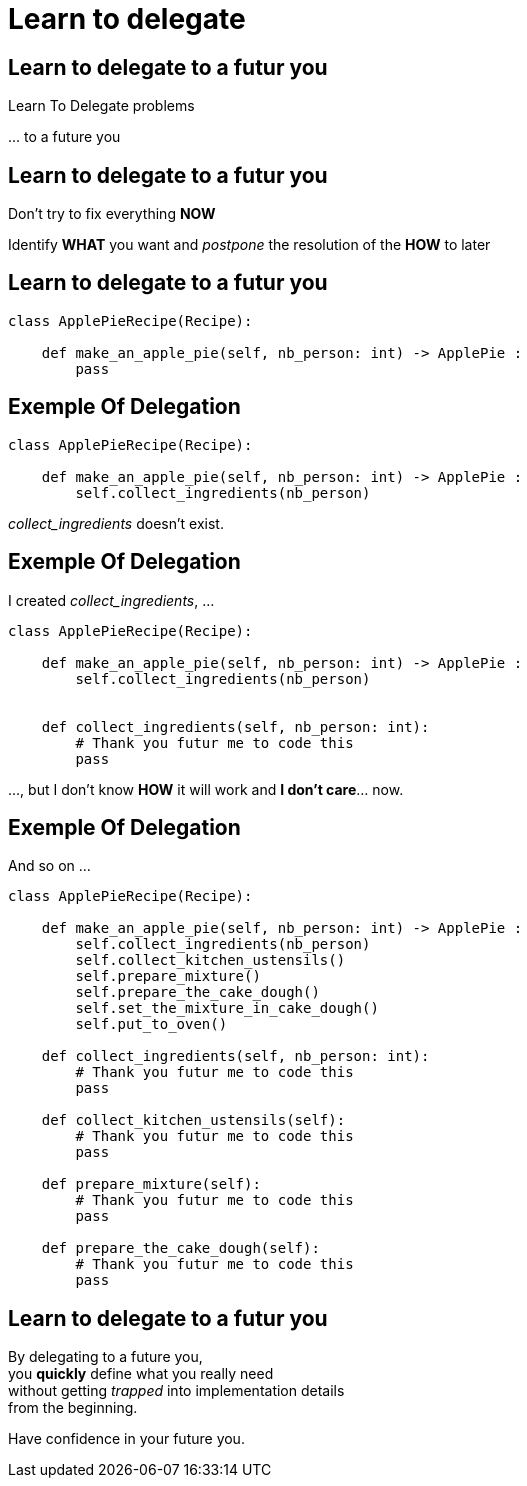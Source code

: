 = Learn to delegate

//tag::include[]


[.dark.background]
[%notitle]
[.center]
== Learn to delegate to a futur you

[.fragment]
[.huge]
--
Learn To Delegate problems
--

[.fragment]
[.huge]
--
\... to a future you
--

== Learn to delegate to a futur you

Don't try to fix everything *NOW*

Identify *WHAT* you want and _postpone_ the resolution of the *HOW* to later

[%notitle]
== Learn to delegate to a futur you

[.big]
[source,python]
----
class ApplePieRecipe(Recipe):

    def make_an_apple_pie(self, nb_person: int) -> ApplePie :
        pass
----

[transition=fade]
[%notitle]
== Exemple Of Delegation

[.big]
[source,python]
----
class ApplePieRecipe(Recipe):

    def make_an_apple_pie(self, nb_person: int) -> ApplePie :
        self.collect_ingredients(nb_person)
----

_collect_ingredients_ doesn't exist.

[transition=fade]
[%notitle]
== Exemple Of Delegation

I created _collect_ingredients_, ...
[.big]
[source,python]
----
class ApplePieRecipe(Recipe):

    def make_an_apple_pie(self, nb_person: int) -> ApplePie :
        self.collect_ingredients(nb_person)


    def collect_ingredients(self, nb_person: int):
        # Thank you futur me to code this
        pass
----

\..., but I don't know *HOW* it will work and *I don't care*... now.

[transition=fade]
[%notitle]
== Exemple Of Delegation

And so on ...

[.big]
[source,python]
----
class ApplePieRecipe(Recipe):

    def make_an_apple_pie(self, nb_person: int) -> ApplePie :
        self.collect_ingredients(nb_person)
        self.collect_kitchen_ustensils()
        self.prepare_mixture()
        self.prepare_the_cake_dough()
        self.set_the_mixture_in_cake_dough()
        self.put_to_oven()

    def collect_ingredients(self, nb_person: int):
        # Thank you futur me to code this
        pass

    def collect_kitchen_ustensils(self):
        # Thank you futur me to code this
        pass

    def prepare_mixture(self):
        # Thank you futur me to code this
        pass

    def prepare_the_cake_dough(self):
        # Thank you futur me to code this
        pass
----

[%notitle]
[.center]
== Learn to delegate to a futur you


By delegating to a future you, +
you *quickly* define what you really need +
without getting _trapped_ into implementation details +
from the beginning.

[.fragment]
Have confidence in your future you.


//end::include[]
